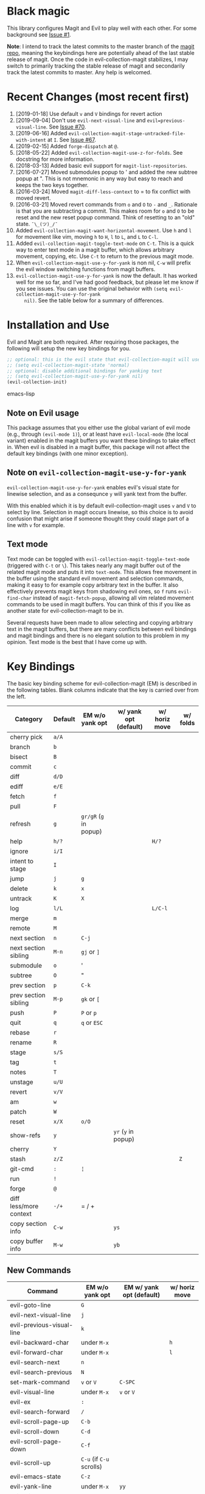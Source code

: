 * Black magic

  This library configures Magit and Evil to play well with each other. For some
  background see [[https://github.com/justbur/evil-magit/issues/1][Issue #1]].

  *Note*: I intend to track the latest commits to the master branch of the [[https://github.com/magit/magit][magit
  repo]], meaning the keybindings here are potentially ahead of the last stable
  release of magit. Once the code in evil-collection-magit stabilizes, I may switch to
  primarily tracking the stable release of magit and secondarily track the latest
  commits to master. Any help is welcomed.

* Recent Changes (most recent first)

  1. [2019-01-18] Use default =v= and =V= bindings for revert action
  1. [2019-09-04] Don't use =evil-next-visual-line= and
     =evil=previous-visual-line=. See [[https://github.com/emacs-evil/evil-magit/issues/70][Issue #70]].
  1. [2019-06-16] Added =evil-collection-magit-stage-untracked-file-with-intent= at
     =I=. See [[https://github.com/emacs-evil/evil-magit/issues/67][Issue #67]].
  2. [2019-02-15] Added =forge-dispatch= at =@=.
  3. [2018-05-22] Added =evil-collection-magit-use-z-for-folds=. See docstring for more
     information.
  4. [2018-03-13] Added basic evil support for =magit-list-repositories=.
  5. [2016-07-27] Moved submodules popup to ' and added the new subtree popup at
     ". This is not mnemonic in any way but easy to reach and keeps the two keys
     together.
  6. [2016-03-24] Moved =magit-diff-less-context= to = to fix conflict with
     moved revert.
  7. [2016-03-21] Moved revert commands from =o= and =O= to =-= and
     =_=. Rationale is that you are subtracting a commit. This makes room for
     =o= and =O= to be reset and the new reset popup command. Think of resetting
     to an "old" state. =¯\_(ツ)_/¯=
  8. Added =evil-collection-magit-want-horizontal-movement=. Use =h= and =l= for movement
     like vim, moving =h= to =H=, =l= to =L=, and =L= to =C-l=.
  9. Added =evil-collection-magit-toggle-text-mode= on =C-t=. This is a quick way to enter
     text mode in a magit buffer, which allows arbitrary movement, copying, etc.
     Use =C-t= to return to the previous magit mode.
  10. When =evil-collection-magit-use-y-for-yank= is non nil, =C-w= will prefix the evil
      window switching functions from magit buffers.
  11. =evil-collection-magit-use-y-for-yank= is now the default. It has worked well for me so
      far, and I've had good feedback, but please let me know if you see issues.
      You can use the original behavior with =(setq evil-collection-magit-use-y-for-yank
      nil)=. See the table below for a summary of differences.


* Installation and Use

  Evil and Magit are both required. After requiring those packages, the following
  will setup the new key bindings for you.

  #+BEGIN_SRC emacs-lisp
  ;; optional: this is the evil state that evil-collection-magit will use
  ;; (setq evil-collection-magit-state 'normal)
  ;; optional: disable additional bindings for yanking text
  ;; (setq evil-collection-magit-use-y-for-yank nil)
  (evil-collection-init)
  #+END_SRC emacs-lisp

** Note on Evil usage

   This package assumes that you either use the global variant of evil mode (e.g.,
   through =(evil-mode 1)=), or at least have =evil-local-mode= (the local variant)
   enabled in the magit buffers you want these bindings to take effect in. When
   evil is disabled in a magit buffer, this package will not affect the default key
   bindings (with one minor exception).

** Note on =evil-collection-magit-use-y-for-yank=

   =evil-collection-magit-use-y-for-yank= enables evil's visual state for linewise selection,
   and as a consequnce =y= will yank text from the buffer.

   With this enabled which it is by default evil-collection-magit uses =v= and =V= to select
   by line. Selection in magit occurs linewise, so this choice is to avoid
   confusion that might arise if someone thought they could stage part of a line
   with =v= for example.

** Text mode

   Text mode can be toggled with =evil-collection-magit-toggle-text-mode= (triggered with
   =C-t= or =\=). This takes nearly any magit buffer out of the related magit mode
   and puts it into =text-mode=. This allows free movement in the buffer using the
   standard evil movement and selection commands, making it easy to for example
   copy arbitrary text in the buffer. It also effectively prevents magit keys from
   shadowing evil ones, so =f= runs =evil-find-char= instead of
   =magit-fetch-popup=, allowing all vim related movement commands to be used in
   magit buffers. You can think of this if you like as another state for evil-collection-magit
   to be in.

   Several requests have been made to allow selecting and copying arbitrary text in
   the magit buffers, but there are many conflicts between evil bindings and magit
   bindings and there is no elegant solution to this problem in my opinion. Text
   mode is the best that I have come up with.

* Key Bindings

  The basic key binding scheme for evil-collection-magit (EM) is described in the following
  tables. Blank columns indicate that the key is carried over from the left.

  | Category               | Default | EM w/o yank opt        | w/ yank opt (default) | w/ horiz move | w/ folds |
  |------------------------+---------+------------------------+-----------------------+---------------+----------|
  | cherry pick            | =a/A=   |                        |                       |               |          |
  | branch                 | =b=     |                        |                       |               |          |
  | bisect                 | =B=     |                        |                       |               |          |
  | commit                 | =c=     |                        |                       |               |          |
  | diff                   | =d/D=   |                        |                       |               |          |
  | ediff                  | =e/E=   |                        |                       |               |          |
  | fetch                  | =f=     |                        |                       |               |          |
  | pull                   | =F=     |                        |                       |               |          |
  | refresh                | =g=     | =gr/gR= (=g= in popup) |                       |               |          |
  | help                   | =h/?=   |                        |                       | =H/?=         |          |
  | ignore                 | =i/I=   |                        |                       |               |          |
  | intent to stage        | =I=     |                        |                       |               |          |
  | jump                   | =j=     | =g=                    |                       |               |          |
  | delete                 | =k=     | =x=                    |                       |               |          |
  | untrack                | =K=     | =X=                    |                       |               |          |
  | log                    | =l/L=   |                        |                       | =L/C-l=       |          |
  | merge                  | =m=     |                        |                       |               |          |
  | remote                 | =M=     |                        |                       |               |          |
  | next section           | =n=     | =C-j=                  |                       |               |          |
  | next section sibling   | =M-n=   | =gj= or =]=            |                       |               |          |
  | submodule              | =o=     | '                      |                       |               |          |
  | subtree                | =O=     | "                      |                       |               |          |
  | prev section           | =p=     | =C-k=                  |                       |               |          |
  | prev section sibling   | =M-p=   | =gk= or =[=            |                       |               |          |
  | push                   | =P=     | =P= or =p=             |                       |               |          |
  | quit                   | =q=     | =q= or =ESC=           |                       |               |          |
  | rebase                 | =r=     |                        |                       |               |          |
  | rename                 | =R=     |                        |                       |               |          |
  | stage                  | =s/S=   |                        |                       |               |          |
  | tag                    | =t=     |                        |                       |               |          |
  | notes                  | =T=     |                        |                       |               |          |
  | unstage                | =u/U=   |                        |                       |               |          |
  | revert                 | =v/V=   |                        |                       |               |          |
  | am                     | =w=     |                        |                       |               |          |
  | patch                  | =W=     |                        |                       |               |          |
  | reset                  | =x/X=   | =o/O=                  |                       |               |          |
  | show-refs              | =y=     |                        | =yr= (=y= in popup)   |               |          |
  | cherry                 | =Y=     |                        |                       |               |          |
  | stash                  | =z/Z=   |                        |                       |               | =Z=      |
  | git-cmd                | =:=     | =¦=                    |                       |               |          |
  | run                    | =!=     |                        |                       |               |          |
  | forge                  | =@=     |                        |                       |               |          |
  | diff less/more context | =-/+=   | = / +                  |                       |               |          |
  | copy section info      | =C-w=   |                        | =ys=                  |               |          |
  | copy buffer info       | =M-w=   |                        | =yb=                  |               |          |

** New Commands

   | Command                     | EM w/o yank opt          | EM w/ yank opt (default) | w/ horiz move |
   |-----------------------------+--------------------------+--------------------------+---------------|
   | evil-goto-line              | =G=                      |                          |               |
   | evil-next-visual-line       | =j=                      |                          |               |
   | evil-previous-visual-line   | =k=                      |                          |               |
   | evil-backward-char          | under =M-x=              |                          | =h=           |
   | evil-forward-char           | under =M-x=              |                          | =l=           |
   | evil-search-next            | =n=                      |                          |               |
   | evil-search-previous        | =N=                      |                          |               |
   | set-mark-command            | =v= or =V=               | =C-SPC=                  |               |
   | evil-visual-line            | under =M-x=              | =v= or =V=               |               |
   | evil-ex                     | =:=                      |                          |               |
   | evil-search-forward         | =/=                      |                          |               |
   | evil-scroll-page-up         | =C-b=                    |                          |               |
   | evil-scroll-down            | =C-d=                    |                          |               |
   | evil-scroll-page-down       | =C-f=                    |                          |               |
   | evil-scroll-up              | =C-u= (if =C-u= scrolls) |                          |               |
   | evil-emacs-state            | =C-z=                    |                          |               |
   | evil-yank-line              | under =M-x=              | =yy=                     |               |
   | evil-window-map             | under =M-x=              | =C-w=                    |               |
   | evil-collection-magit-toggle-text-mode | =C-t/\=                  |                          |               |


   Any other bindings are meant to be consistent with these.

   Use =evil-collection-magit-revert= to revert changes made by evil-collection-magit to the default
   evil+magit behavior.

** To add other common evil commands

   Some may want =?= to search backward instead of launching the popup which is
   also bound to =h=. To get this behavior, add the following line after
   =(evil-collection-init)= in your configuration.

   #+BEGIN_SRC emacs-lisp
(evil-define-key evil-collection-magit-state magit-mode-map "?" 'evil-search-backward)
   #+END_SRC

   Most (but not all) magit bindings are in =magit-mode-map=, so other commands can
   be bound in this way too.

** To remove commands

   Typically, to prevent evil-collection-magit from overriding the default behavior with evil
   and magit loaded, you should bind the respective key to =nil= after loading
   evil-collection-magit. For example, to make =escape= behave as default:

   #+BEGIN_SRC emacs-lisp
(evil-define-key* evil-collection-magit-state magit-mode-map [escape] nil)
   #+END_SRC

* Known Conflicts

  These are the third-party packages that conflict with these bindings and will
  probably need to be disabled in magit buffers for evil-collection-magit to work properly.

  1. [[https://github.com/hlissner/evil-snipe][evil-snipe]]
  2. [[https://github.com/syl20bnr/evil-escape][evil-escape]] with [[https://github.com/justbur/evil-magit/issues/4][certain escape sequences]]

* Disclaimer

  Given the complexity of magit key bindings combined with the complexity of git
  itself, it is possible that there are some rough edges where the current binding
  is not the expected one in a buffer. It will be very helpful for you to report
  any such instances.
